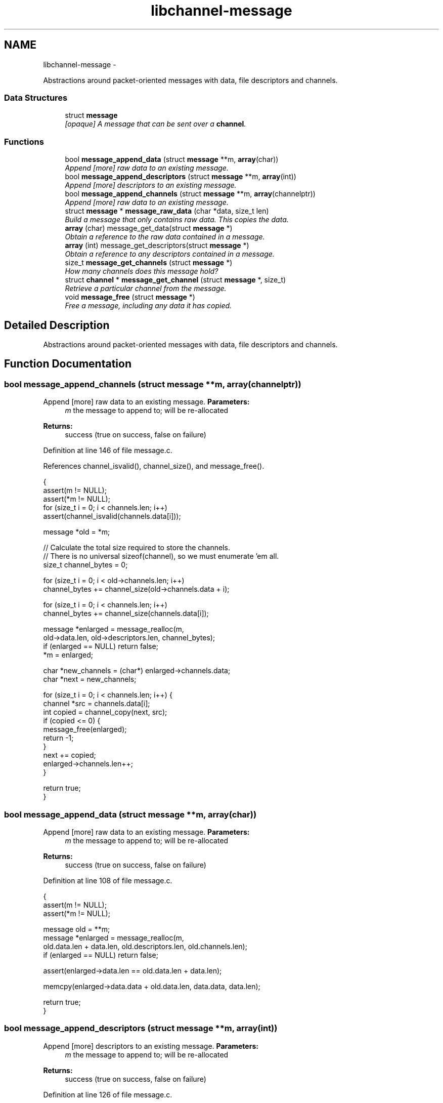 .TH "libchannel-message" 3 "Sat Sep 1 2012" "libchannel" \" -*- nroff -*-
.ad l
.nh
.SH NAME
libchannel-message \- 
.PP
Abstractions around packet-oriented messages with data, file descriptors and channels\&.  

.SS "Data Structures"

.in +1c
.ti -1c
.RI "struct \fBmessage\fP"
.br
.RI "\fI[opaque] A message that can be sent over a \fBchannel\fP\&. \fP"
.in -1c
.SS "Functions"

.in +1c
.ti -1c
.RI "bool \fBmessage_append_data\fP (struct \fBmessage\fP **m, \fBarray\fP(char))"
.br
.RI "\fIAppend [more] raw data to an existing message\&. \fP"
.ti -1c
.RI "bool \fBmessage_append_descriptors\fP (struct \fBmessage\fP **m, \fBarray\fP(int))"
.br
.RI "\fIAppend [more] descriptors to an existing message\&. \fP"
.ti -1c
.RI "bool \fBmessage_append_channels\fP (struct \fBmessage\fP **m, \fBarray\fP(channelptr))"
.br
.RI "\fIAppend [more] raw data to an existing message\&. \fP"
.ti -1c
.RI "struct \fBmessage\fP * \fBmessage_raw_data\fP (char *data, size_t len)"
.br
.RI "\fIBuild a message that only contains raw data\&. This copies the data\&. \fP"
.ti -1c
.RI "\fBarray\fP (char) message_get_data(struct \fBmessage\fP *)"
.br
.RI "\fIObtain a reference to the raw data contained in a message\&. \fP"
.ti -1c
.RI "\fBarray\fP (int) message_get_descriptors(struct \fBmessage\fP *)"
.br
.RI "\fIObtain a reference to any descriptors contained in a message\&. \fP"
.ti -1c
.RI "size_t \fBmessage_get_channels\fP (struct \fBmessage\fP *)"
.br
.RI "\fIHow many channels does this message hold? \fP"
.ti -1c
.RI "struct \fBchannel\fP * \fBmessage_get_channel\fP (struct \fBmessage\fP *, size_t)"
.br
.RI "\fIRetrieve a particular channel from the message\&. \fP"
.ti -1c
.RI "void \fBmessage_free\fP (struct \fBmessage\fP *)"
.br
.RI "\fIFree a message, including any data it has copied\&. \fP"
.in -1c
.SH "Detailed Description"
.PP 
Abstractions around packet-oriented messages with data, file descriptors and channels\&. 


.SH "Function Documentation"
.PP 
.SS "bool message_append_channels (struct \fBmessage\fP **m, \fBarray\fP(channelptr))"

.PP
Append [more] raw data to an existing message\&. \fBParameters:\fP
.RS 4
\fIm\fP the message to append to; will be re-allocated 
.RE
.PP
\fBReturns:\fP
.RS 4
success (true on success, false on failure) 
.RE
.PP

.PP
Definition at line 146 of file message\&.c\&.
.PP
References channel_isvalid(), channel_size(), and message_free()\&.
.PP
.nf
{
        assert(m != NULL);
        assert(*m != NULL);
        for (size_t i = 0; i < channels\&.len; i++)
                assert(channel_isvalid(channels\&.data[i]));

        message *old = *m;

        // Calculate the total size required to store the channels\&.
        // There is no universal sizeof(channel), so we must enumerate 'em all\&.
        size_t channel_bytes = 0;

        for (size_t i = 0; i < old->channels\&.len; i++)
                channel_bytes += channel_size(old->channels\&.data + i);

        for (size_t i = 0; i < channels\&.len; i++)
                channel_bytes += channel_size(channels\&.data[i]);

        message *enlarged = message_realloc(m,
                old->data\&.len, old->descriptors\&.len, channel_bytes);
        if (enlarged == NULL) return false;
        *m = enlarged;

        char *new_channels = (char*) enlarged->channels\&.data;
        char *next = new_channels;

        for (size_t i = 0; i < channels\&.len; i++) {
                channel *src = channels\&.data[i];
                int copied = channel_copy(next, src);
                if (copied <= 0) {
                        message_free(enlarged);
                        return -1;
                }
                next += copied;
                enlarged->channels\&.len++;
        }

        return true;
}
.fi
.SS "bool message_append_data (struct \fBmessage\fP **m, \fBarray\fP(char))"

.PP
Append [more] raw data to an existing message\&. \fBParameters:\fP
.RS 4
\fIm\fP the message to append to; will be re-allocated 
.RE
.PP
\fBReturns:\fP
.RS 4
success (true on success, false on failure) 
.RE
.PP

.PP
Definition at line 108 of file message\&.c\&.
.PP
.nf
{
        assert(m != NULL);
        assert(*m != NULL);

        message old = **m;
        message *enlarged = message_realloc(m,
                old\&.data\&.len + data\&.len, old\&.descriptors\&.len, old\&.channels\&.len);
        if (enlarged == NULL) return false;

        assert(enlarged->data\&.len == old\&.data\&.len + data\&.len);

        memcpy(enlarged->data\&.data + old\&.data\&.len, data\&.data, data\&.len);

        return true;
}
.fi
.SS "bool message_append_descriptors (struct \fBmessage\fP **m, \fBarray\fP(int))"

.PP
Append [more] descriptors to an existing message\&. \fBParameters:\fP
.RS 4
\fIm\fP the message to append to; will be re-allocated 
.RE
.PP
\fBReturns:\fP
.RS 4
success (true on success, false on failure) 
.RE
.PP

.PP
Definition at line 126 of file message\&.c\&.
.PP
.nf
{
        assert(mp != NULL);
        assert(*mp != NULL);

        message *m = *mp;
        size_t oldcount = m->descriptors\&.len;

        message *enlarged = message_realloc(mp,
                m->data\&.len, m->descriptors\&.len + fds\&.len, m->channels\&.len);
        if (enlarged == NULL) return false;

        assert(enlarged->descriptors\&.len == oldcount + fds\&.len);
        char *target = (char*) (enlarged->descriptors\&.data + oldcount);
        memcpy(target, fds\&.data, fds\&.len * sizeof(int));

        return true;
}
.fi
.SH "Author"
.PP 
Generated automatically by Doxygen for libchannel from the source code\&.

